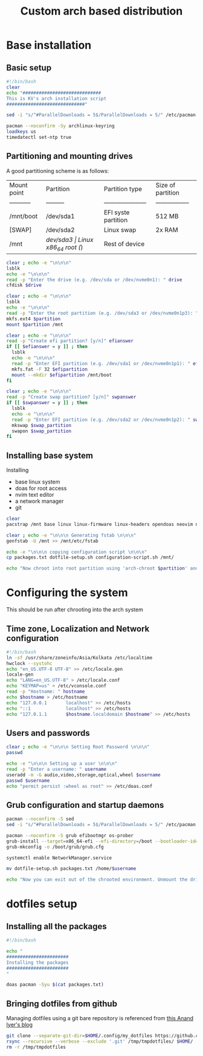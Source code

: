 #+title: Custom arch based distribution

* Base installation
** Basic setup
#+begin_src bash :tangle base-installation.sh
#!/bin/bash
clear
echo "#############################
This is KV's arch installation script
#############################"

sed -i "s/^#ParallelDownloads = 5$/ParallelDownloads = 5/" /etc/pacman.conf

pacman --noconfirm -Sy archlinux-keyring
loadkeys us
timedatectl set-ntp true
#+end_src
** Partitioning and mounting drives
A good partitioning scheme is as follows:
| Mount point | Partition | Partition type        | Size of partition |
| ----------- | --------- | --------------------- | ----------------- |
| /mnt/boot   | /dev/sda1 | EFI syste partition   | 512 MB            |
| [SWAP]      | /dev/sda2 | Linux swap            | 2x RAM            |
| /mnt        | /dev/sda3 | Linux x86_64 root (/) | Rest of device    |

#+begin_src bash :tangle base-installation.sh
clear ; echo -e "\n\n\n"
lsblk
echo -e "\n\n\n"
read -p "Enter the drive (e.g. /dev/sda or /dev/nvme0n1): " drive
cfdisk $drive

clear ; echo -e "\n\n\n"
lsblk
echo -e "\n\n\n"
read -p "Enter the root partition (e.g. /dev/sda3 or /dev/nvme0n1p3): " partition
mkfs.ext4 $partition
mount $partition /mnt

clear ; echo -e "\n\n\n"
read -p "Create efi partition? [y/n]" efianswer
if [[ $efianswer = y ]] ; then
  lsblk
  echo -e "\n\n\n"
  read -p "Enter EFI partition (e.g. /dev/sda1 or /dev/nvme0n1p1): " efipartition
  mkfs.fat -F 32 $efipartition
  mount --mkdir $efipartition /mnt/boot
fi

clear ; echo -e "\n\n\n"
read -p "Create swap partition? [y/n]" swpanswer
if [[ $swpanswer = y ]] ; then
  lsblk
  echo -e "\n\n\n"
  read -p "Enter EFI partition (e.g. /dev/sda2 or /dev/nvme0n1p2): " swap_partition
  mkswap $swap_partition
  swapon $swap_partition
fi
#+end_src

** Installing base system
Installing
 - base linux system
 - doas for root access
 - nvim text editor
 - a network manager
 - git
#+begin_src bash :tangle base-installation.sh
clear
pacstrap /mnt base linux linux-firmware linux-headers opendoas neovim networkmanager git

clear ; echo -e "\n\n\n Generating fstab \n\n\n"
genfstab -U /mnt >> /mnt/etc/fstab

echo -e "\n\n\n copying configuration script \n\n\n"
cp packages.txt dotfile-setup.sh configuration-script.sh /mnt/

echo "Now chroot into root partition using 'arch-chroot $partition' and run configuration script"
#+end_src
* Configuring the system
This should be run after chrooting into the arch system
** Time zone, Localization and Network configuration
#+begin_src bash :tangle configuration-script.sh
#!/bin/bash
ln -sf /usr/share/zoneinfo/Asia/Kolkata /etc/localtime
hwclock --systohc
echo "en_US.UTF-8 UTF-8" >> /etc/locale.gen
locale-gen
echo "LANG=en_US.UTF-8" > /etc/locale.conf
echo "KEYMAP=us" > /etc/vconsole.conf
read -p "Hostname: " hostname
echo $hostname > /etc/hostname
echo "127.0.0.1       localhost" >> /etc/hosts
echo "::1             localhost" >> /etc/hosts
echo "127.0.1.1       $hostname.localdomain $hostname" >> /etc/hosts
#+end_src
** Users and passwords
#+begin_src bash :tangle configuration-script.sh
clear ; echo -e "\n\n\n Setting Root Password \n\n\n"
passwd

echo -e "\n\n\n Setting up a user \n\n\n"
read -p "Enter a username: " username
useradd -m -G audio,video,storage,optical,wheel $username
passwd $username
echo "permit persist :wheel as root" >> /etc/doas.conf

#+end_src

** Grub configuration and startup daemons
#+begin_src bash :tangle configuration-script.sh
pacman --noconfirm -S sed
sed -i "s/^#ParallelDownloads = 5$/ParallelDownloads = 5/" /etc/pacman.conf

pacman --noconfirm -S grub efibootmgr os-prober
grub-install --target=x86_64-efi --efi-directory=/boot --bootloader-id=myArch
grub-mkconfig -o /boot/grub/grub.cfg

systemctl enable NetworkManager.service

mv dotfile-setup.sh packages.txt /home/$username

echo "Now you can exit out of the chrooted environment. Unmount the drives mounted in /mnt and reboot."
#+end_src
* dotfiles setup
** Installing all the packages
#+begin_src bash :tangle dotfile-setup.sh
#!/bin/bash

echo "
#######################
Installing the packages
#######################
"

doas pacman -Syu $(cat packages.txt)
#+end_src

** Bringing dotfiles from github
Managing dotfiles using a git bare repository is referenced from [[https://www.anand-iyer.com/blog/2018/a-simpler-way-to-manage-your-dotfiles.html][this Anand Iyer's blog]]
#+begin_src bash :tangle dotfile-setup.sh
git clone --separate-git-dir=$HOME/.config/my_dotfiles https://github.com/KanishakVaidya/dotfiles.git /tmp/tmpdotfiles
rsync --recursive --verbose --exclude '.git' /tmp/tmpdotfiles/ $HOME/
rm -r /tmp/tmpdotfiles
#+end_src
